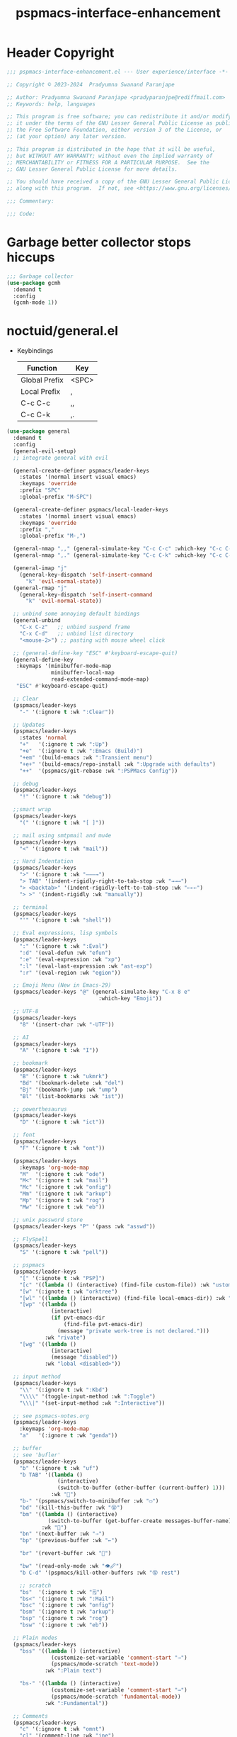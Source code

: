 #+title: pspmacs-interface-enhancement
#+PROPERTY: header-args :tangle pspmacs-interface-enhancement.el :mkdirp t :results no :eval no
#+auto_tangle: t

* Header Copyright
#+begin_src emacs-lisp
  ;;; pspmacs-interface-enhancement.el --- User experience/interface -*- lexical-binding: t; -*-

  ;; Copyright © 2023-2024  Pradyumna Swanand Paranjape

  ;; Author: Pradyumna Swanand Paranjape <pradyparanjpe@rediffmail.com>
  ;; Keywords: help, languages

  ;; This program is free software; you can redistribute it and/or modify
  ;; it under the terms of the GNU Lesser General Public License as published by
  ;; the Free Software Foundation, either version 3 of the License, or
  ;; (at your option) any later version.

  ;; This program is distributed in the hope that it will be useful,
  ;; but WITHOUT ANY WARRANTY; without even the implied warranty of
  ;; MERCHANTABILITY or FITNESS FOR A PARTICULAR PURPOSE.  See the
  ;; GNU Lesser General Public License for more details.

  ;; You should have received a copy of the GNU Lesser General Public License
  ;; along with this program.  If not, see <https://www.gnu.org/licenses/>.

  ;;; Commentary:

  ;;; Code:
#+end_src

* Garbage better collector stops hiccups
#+begin_src emacs-lisp
  ;;; Garbage collector
  (use-package gcmh
    :demand t
    :config
    (gcmh-mode 1))
#+end_src

* noctuid/general.el
- Keybindings
  |---------------+-------|
  | Function      | Key   |
  |---------------+-------|
  | Global Prefix | <SPC> |
  | Local Prefix  | ,     |
  | C-c C-c       | ,,    |
  | C-c C-k       | ,.    |
  |---------------+-------|

#+begin_src emacs-lisp
  (use-package general
    :demand t
    :config
    (general-evil-setup)
    ;; integrate general with evil

    (general-create-definer pspmacs/leader-keys
      :states '(normal insert visual emacs)
      :keymaps 'override
      :prefix "SPC"
      :global-prefix "M-SPC")

    (general-create-definer pspmacs/local-leader-keys
      :states '(normal insert visual emacs)
      :keymaps 'override
      :prefix ","
      :global-prefix "M-,")

    (general-nmap ",," (general-simulate-key "C-c C-c" :which-key "C-c C-c"))
    (general-nmap ",." (general-simulate-key "C-c C-k" :which-key "C-c C-k"))

    (general-imap "j"
      (general-key-dispatch 'self-insert-command
        "k" 'evil-normal-state))
    (general-rmap "j"
      (general-key-dispatch 'self-insert-command
        "k" 'evil-normal-state))

    ;; unbind some annoying default bindings
    (general-unbind
      "C-x C-z"   ;; unbind suspend frame
      "C-x C-d"   ;; unbind list directory
      "<mouse-2>") ;; pasting with mouse wheel click

    ;; (general-define-key "ESC" #'keyboard-escape-quit)
    (general-define-key
     :keymaps '(minibuffer-mode-map
                minibuffer-local-map
                read-extended-command-mode-map)
     "ESC" #'keyboard-escape-quit)

    ;; Clear
    (pspmacs/leader-keys
      "-" '(:ignore t :wk ":Clear"))

    ;; Updates
    (pspmacs/leader-keys
      :states 'normal
      "+"   '(:ignore t :wk ":Up")
      "+e"  '(:ignore t :wk ":Emacs (Build)")
      "+em" '(build-emacs :wk ":Transient menu")
      "+e+" '(build-emacs/repo-install :wk ":Upgrade with defaults")
      "++"  '(pspmacs/git-rebase :wk ":PSPMacs Config"))

    ;; debug
    (pspmacs/leader-keys
      "!" '(:ignore t :wk "debug"))

    ;;smart wrap
    (pspmacs/leader-keys
      "(" '(:ignore t :wk "[ ]"))

    ;; mail using smtpmail and mu4e
    (pspmacs/leader-keys
      "<" '(:ignore t :wk "mail"))

    ;; Hard Indentation
    (pspmacs/leader-keys
      ">" '(:ignore t :wk "———→")
      "> TAB" '(indent-rigidly-right-to-tab-stop :wk "→→→")
      "> <backtab>" '(indent-rigidly-left-to-tab-stop :wk "←←←")
      "> >" '(indent-rigidly :wk "manually"))

    ;; terminal
    (pspmacs/leader-keys
      "'" '(:ignore t :wk "shell"))

    ;; Eval expressions, lisp symbols
    (pspmacs/leader-keys
      ":" '(:ignore t :wk ":Eval")
      ":d" '(eval-defun :wk "efun")
      ":e" '(eval-expression :wk "xp")
      ":l" '(eval-last-expression :wk "ast-exp")
      ":r" '(eval-region :wk "egion"))

    ;; Emoji Menu (New in Emacs-29)
    (pspmacs/leader-keys "@" (general-simulate-key "C-x 8 e"
                               :which-key "Emoji"))

    ;; UTF-8
    (pspmacs/leader-keys
      "8" '(insert-char :wk "-UTF"))

    ;; AI
    (pspmacs/leader-keys
      "A" '(:ignore t :wk "I"))

    ;; bookmark
    (pspmacs/leader-keys
      "B" '(:ignore t :wk "ukmrk")
      "Bd" '(bookmark-delete :wk "del")
      "Bj" '(bookmark-jump :wk "ump")
      "Bl" '(list-bookmarks :wk "ist"))

    ;; powerthesaurus
    (pspmacs/leader-keys
      "D" '(:ignore t :wk "ict"))

    ;; font
    (pspmacs/leader-keys
      "F" '(:ignore t :wk "ont"))

    (pspmacs/leader-keys
      :keymaps 'org-mode-map
      "M"  '(:ignore t :wk "ode")
      "M<" '(:ignore t :wk "mail")
      "Mc" '(:ignore t :wk "onfig")
      "Mm" '(:ignore t :wk "arkup")
      "Mp" '(:ignore t :wk "rog")
      "Mw" '(:ignore t :wk "eb"))

    ;; unix password store
    (pspmacs/leader-keys "P" '(pass :wk "asswd"))

    ;; FlySpell
    (pspmacs/leader-keys
      "S" '(:ignore t :wk "pell"))

    ;; pspmacs
    (pspmacs/leader-keys
      "[" '(:ignote t :wk "PSP]")
      "[c" '((lambda () (interactive) (find-file custom-file)) :wk "ustom")
      "[w" '(:ignote t :wk "orktree")
      "[wl" '((lambda () (interactive) (find-file local-emacs-dir)) :wk "ocal")
      "[wp" '((lambda ()
                (interactive)
                (if pvt-emacs-dir
                    (find-file pvt-emacs-dir)
                  (message "private work-tree is not declared.")))
              :wk "rivate")
      "[wg" '((lambda ()
                (interactive)
                (message "disabled"))
              :wk "lobal <disabled>"))

    ;; input method
    (pspmacs/leader-keys
      "\\" '(:ignore t :wk ":Kbd")
      "\\\\" '(toggle-input-method :wk ":Toggle")
      "\\\|" '(set-input-method :wk ":Interactive"))

    ;; see pspmacs-notes.org
    (pspmacs/leader-keys
      :keymaps 'org-mode-map
      "a"   '(:ignore t :wk "genda"))

    ;; buffer
    ;; see 'bufler'
    (pspmacs/leader-keys
      "b" '(:ignore t :wk "uf")
      "b TAB" '((lambda ()
                  (interactive)
                  (switch-to-buffer (other-buffer (current-buffer) 1)))
                :wk "🔀")
      "b-" '(pspmacs/switch-to-minibuffer :wk "▭")
      "bd" '(kill-this-buffer :wk "😵")
      "bm" '((lambda () (interactive)
               (switch-to-buffer (get-buffer-create messages-buffer-name)))
             :wk "💬")
      "bn" '(next-buffer :wk "→")
      "bp" '(previous-buffer :wk "←")

      "br" '(revert-buffer :wk "🔁")

      "bw" '(read-only-mode :wk "👁🖉")
      "b C-d" '(pspmacs/kill-other-buffers :wk "😵 rest")

      ;; scratch
      "bs"  '(:ignore t :wk "🗒")
      "bs<" '(:ignore t :wk ":Mail")
      "bsc" '(:ignore t :wk "onfig")
      "bsm" '(:ignore t :wk "arkup")
      "bsp" '(:ignore t :wk "rog")
      "bsw" '(:ignore t :wk "eb"))

    ;; Plain modes
    (pspmacs/leader-keys
      "bss" '((lambda () (interactive)
                (customize-set-variable 'comment-start "→")
                (pspmacs/mode-scratch 'text-mode))
              :wk ":Plain text")

      "bs-" '((lambda () (interactive)
                (customize-set-variable 'comment-start "→")
                (pspmacs/mode-scratch 'fundamental-mode))
              :wk ":Fundamental"))

    ;; Comments
    (pspmacs/leader-keys
      "c" '(:ignore t :wk "omnt")
      "cl" '(comment-line :wk "ine")
      "cp" '(comment-region :wk "aragraph"))

    ;; describe
    (pspmacs/leader-keys
      "d" '(:ignore t :wk "esc"))

    ;; errors
    (pspmacs/leader-keys
      "e" '(:ignore t :wk "rr"))

    ;; file operations
    (pspmacs/leader-keys
      "f" '(:ignore t :wk "ile")
      "ff" '(find-file :wk "ind")
      "fD" '((lambda ()
               (interactive)
               (delete-file (buffer-file-name)))
             :wk "elete")
      "fR" '(rename-file :wk "ename")
      "fs" '(save-buffer :wk "ave")
      "fS" '(write-file :wk "ave as")
      "fy" '(pspmacs/yank-file-name :wk "ank name"))

    ;; git
    (pspmacs/leader-keys "g" '(:ignore t :wk "it"))

    ;; help
    (pspmacs/leader-keys "h" (general-simulate-key "C-h" :which-key ":C-h"))

    ;; internet
    (pspmacs/leader-keys "i" '(:ignore t :wk "net"))

    ;; jumps
    (pspmacs/leader-keys
      "j" '(:ignore t :wk "ump"))

    ;; Language server protocol
    (pspmacs/leader-keys
      :states 'normal
      :keymaps 'prog-mode-map
      "l" '(:ignore t :wk "ang"))

    ;; marks
    (pspmacs/leader-keys
      "m" '(:ignore t :wk "ark")
      "mm" '(set-mark-command :wk ":Set")
      "mM" '((lambda () (interactive)
               (call-interactively 'set-mark-command))
             :wk "ark visual")
      "mx" '(exchange-point-and-mark :wk ":Exchange"))

    ;; org mode
    (pspmacs/leader-keys
      "o" '(:ignore t :wk "rg"))

    ;; TODO:
    ;; set 'citar' and 'org-roam'

    (pspmacs/leader-keys
      "p" '(:ignore t :wk "roj"))

    ;; quit
    (pspmacs/leader-keys
      "q" '(:ignore t :wk "uit")
      "qQ" '(kill-emacs :wk ":Daemon")
      "qq" '(delete-frame :wk ":Client")
      "qr" '(restart-emacs :wk "estart")
      "q C-d" '(delete-other-frames :wk ":Other frames"))

    ;; Registers *consult*
    (pspmacs/leader-keys
      "r" '(:ignore t :wk "eg"))

    ;; Toggles
    (pspmacs/leader-keys
      "t"     '(:ignore t :wk "ogl")
      "t RET" '(pspmacs/toggle-var :wk "variable")
      "t#"    '(:ignore t :wk ":Number")
      "t#d"   '((lambda () (interactive) (setq display-line-numbers nil))
                :wk "isable")
      "t#e"   '((lambda () (interactive) (setq display-line-numbers t))
                :wk "nable")
      "t#r"   '((lambda () (interactive) (setq display-line-numbers 'relative))
                :wk "elative")
      "t#v"   '((lambda () (interactive) (setq display-line-numbers 'visual))
                :wk "isual")
      "tm"    '(:ignore t :wk "ajor mode")
      "tmc"   '(:ignore t :wk "onfig")
      "tmm"   '(:ignore t :wk "arkup")
      "tmp"   '(:ignore t :wk "rog")
      "tmw"   '(:ignore t :wk "eb")

      "tv"  '(visual-line-mode :wk "isual line"))

    ;; universal argument
    (pspmacs/leader-keys "u" '(universal-argument :wk ":C-u"))

    ;; Window
    (pspmacs/leader-keys
      "w" '(:ignore t :wk "in")
      "w TAB" '(other-window :wk ":Back ◎")
      "w=" '(balance-windows-area :wk ":Balance")
      "wD" '(kill-buffer-and-window :wk "el & buf")
      "w C-d" '(delete-other-windows :wk "😵 rest"))

    ;; Scratch buffers and mode-toggles
    (let* ((mode-toggle-binding nil)
           (scratch-binding nil))
      (dolist (maj-mode pspmacs/mode-keybindings nil)
        (let* ((key-seq (cdr maj-mode))
               (target-mode (car maj-mode))
               (wk--hint
                (string-replace "-mode" "" (symbol-name (car maj-mode))))
               (wk-hint
                (if (string= (substring wk--hint 0 1) (substring key-seq -1))
                    (substring wk--hint 1) (format":%s" wk--hint))))
          (push `(quote (,target-mode :wk ,wk-hint)) mode-toggle-binding)
          (push (format "M%s" key-seq) mode-toggle-binding)
          (push `(quote ((lambda () (interactive)
                           (pspmacs/mode-scratch ',target-mode))
                         :wk ,wk-hint))
                scratch-binding)
          (push (format "bs%s" key-seq) scratch-binding)))
      (eval `(pspmacs/leader-keys ,@mode-toggle-binding))
      (eval `(pspmacs/leader-keys ,@scratch-binding))))
#+end_src

* abo-abo/hydra
Hydra Keybindings
#+begin_src emacs-lisp
  (use-package hydra
    :demand t)
#+end_src

* Pspmacs startpage
- Better splash [[file:../pspack/pspmacs/startpage.org][StartPage]]
#+begin_src emacs-lisp
  (use-package pspmacs/startpage
    :ensure nil
    :commands pspmacs/startpage-set-up
    :config
    :general
    (pspmacs/leader-keys
      "bh" '(pspmacs/startpage-show :wk "🏠")))
  (pspmacs/startpage-set-up)
#+end_src

* Wilfred/helpful
- Better Help
#+begin_src emacs-lisp
  (use-package helpful
    :after evil
    :init
    (setq evil-lookup-func #'helpful-at-point)
    :bind
    ([remap describe-function] . helpful-callable)
    ([remap describe-command] . helpful-command)
    ([remap describe-variable] . helpful-variable)
    ([remap describe-key] . helpful-key))

#+end_src

* mrkkrp/ace-popup-menu
- Popups as windows within emacs
#+begin_src emacs-lisp
  (use-package ace-popup-menu
    :custom
    (ace-popup-menu-show-pane-header t)
    (ace-popup-menu-mode 1))
#+end_src

* abo-abo/avy
Jump by word hints
#+begin_src emacs-lisp
  (use-package avy
    :general
    (pspmacs/leader-keys
      "jj" '(avy-goto-char-timer :wk ":Search")))
 #+end_src

* ace-window
#+begin_src emacs-lisp
  (use-package ace-window
    :demand t
    :general
    (pspmacs/leader-keys
      "wf" '(ace-window :wk ":Hint"))
    :config
    (ace-window-display-mode -1))
#+end_src

* karthink/popper
Handle popups.
#+begin_src emacs-lisp
  (use-package popper
    :general
    (general-define-key
     "C-<tab>" '(popper-toggle :wk "toggle")
     "C-<iso-lefttab>" '(popper-toggle :wk "cycle"))

    (pspmacs/leader-keys
      "wt" '(popper-toggle-type :wk "ype pop")
      "wx" '(popper-kill-latest-popup :wk ":Kill pop"))

    :init
    (popper-mode 1)
    (popper-echo-mode 1)

    :custom
    ;; (popper-group-function #'popper-group-by-project)  ; configure project.el
    (popper-display-control t)  ; replace this with shackle.el if necessary
    (popper-mode-line "🫣")
    (popper-reference-buffers
     '("\\*Messages\\*"
       "Output\\*$"
       "\\*Async Shell Command\\*"
       "\\*Edit Annotation .*\\.pdf\\*$"

       help-mode
       helpful-mode
       compilation-mode

       ;; shells
       ;; eshell as a popup
       "^\\*eshell.*\\*$"
       eshell-mode

       ;; shell as a popup
       "^\\*shell.*\\*$"
       shell-mode

       ;; term as a popup
       "^\\*term.*\\*$"
       term-mode

       ;; vterm as a popup
       "^\\*vterm.*\\*$"
       vterm-mode

       ;; eat as a popup
       "^\\*eat.*\\*$"
       eat-mode)))
#+end_src

** Karthink himself suggests [[https://depp.brause.cc/shackle/][shackle]].
#+begin_example emacs-lisp
  (use-package shackle)
#+end_example

* emacs-evil/evil
- Use vi keybindings for emacs
#+begin_src emacs-lisp
  (use-package evil
    :general
    ;; window navigations
    (pspmacs/leader-keys
      "wd" '(evil-window-delete :wk "😵")
      "wH" '(evil-window-move-far-left :wk "←←←")
      "wh" '(evil-window-left :wk "← ◎")
      "wJ" '(evil-window-move-very-bottom :wk "↓↓↓")
      "wj" '(evil-window-down :wk "↓ ◎")
      "wK" '(evil-window-move-very-top :wk "↑↑↑")
      "wk" '(evil-window-up :wk "↑ ◎")
      "wL" '(evil-window-move-far-right :wk "→→→")
      "wl" '(evil-window-right :wk "→ ◎")
      "wn" '(evil-window-next :wk "ext ◎")
      "wp" '(evil-window-prev :wk "rev ◎")
      "ws" '(evil-window-split :wk "-split-")
      "wv" '(evil-window-vsplit :wk "spl|it"))
    (general-define-key :keymaps 'evil-motion-state-map "RET" nil)
    (general-define-key :keymaps 'evil-insert-state-map "C-k" nil)
    :demand t
    :init
    (setq
     ;; allow scroll up with 'C-u'
     evil-want-C-u-scroll t
     ;; allow scroll down with 'C-d'
     evil-want-C-d-scroll t
     ;; necessary for evil collection
     evil-want-integration t
     evil-want-keybinding nil
     ;; fixes weird tab behaviour
     evil-want-C-i-jump nil)
    :custom
    (evil-search-module 'isearch)
    (evil-split-window-below t)
    (evil-vsplit-window-right t)
    (evil-undo-system 'undo-tree)

    :config
    (setq evil-normal-state-cursor '(box "orange"))
    (setq evil-insert-state-cursor '((bar . 3) "green"))
    (setq evil-visual-state-cursor '(box "light blue"))
    (setq evil-replace-state-cursor '(box "yellow"))
    (evil-mode t) ;; globally enable evil mode
    ;; default mode: normal
    (evil-set-initial-state 'messages-buffer-mode 'normal)
    ;; default mode: insert
    (evil-set-initial-state 'eshell-mode 'insert)
    (evil-set-initial-state 'magit-diff-mode 'insert))
#+end_src

* emacs-evil/evil-collection
- for compatibility with other modes.
#+begin_src emacs-lisp
  (use-package evil-collection ;; evilifies a bunch of things
    :after evil
    :demand t
    :custom
    ;; (evil-collection-outline-bind-tab-p t)
    (evil-collection-setup-minibuffer t)
    :config
    (evil-collection-init))
 #+end_src

* Surround pairs
- Auto complete paired symbols
#+begin_src emacs-lisp
  (use-package evil-surround
    :demand t
    :after evil
    :hook
    ((org-mode . (lambda () (push '(?~ . ("~" . "~")) evil-surround-pairs-alist)))
     (org-mode . (lambda () (push '(?$ . ("\\(" . "\\)")) evil-surround-pairs-alist))))
    :config
    (global-evil-surround-mode 1))
 #+end_src

* Visual highlighting hint aids
Flash highlight hints on evil actions
#+begin_src emacs-lisp
  (use-package evil-goggles
    :demand t
    :config
    (evil-goggles-mode)
    (evil-goggles-use-diff-faces))
 #+end_src

* minad
- We also use [[file:pspmacs-integration.org::*minad/consult][minad/consult]].
** minad/vertico
#+begin_src emacs-lisp
  ;; Enable vertico
  (use-package vertico
    :demand t
    :general
    (:keymaps 'vertico-map
              "C-j" #'vertico-next
              "C-k" #'vertico-previous
              "<escape>" #'minibuffer-keyboard-quit ; Close minibuffer
              ;; "C-;" #'kb/vertico-multiform-flat-toggle
              "M-<backspace>" #'vertico-directory-delete-word)
    (pspmacs/leader-keys
      "SPC" '(execute-extended-command :wk ":M-x"))

    :init
    (vertico-mode)
    :hook
    (('rfn-eshadow-update-overlay . vertico-directory-tidy)))
#+end_src

* Save histories
- Persist history over Emacs restarts. Vertico sorts by history position.
#+begin_src emacs-lisp
  (use-package savehist
    :init
    (savehist-mode))
#+end_src

** minad/marginalia
- Enable rich annotations using the Marginalia package
#+begin_src emacs-lisp
  (use-package marginalia
    ;; Either bind `marginalia-cycle' globally or only in the minibuffer
    :after vertico
    :demand t
    :general
    (general-define-key
     :keymaps 'minibuffer-local-map
     "C-<escape>" #'marginalia-cycle)
    :init
    (marginalia-mode))
#+end_src

** minad/orderless
- completion style
#+begin_src emacs-lisp
  (use-package orderless
    :after vertico
    :demand t
    :init
    ;; Configure a custom style dispatcher (see the Consult wiki)
    ;; (setq orderless-style-dispatchers '(+orderless-dispatch)
    ;;       orderless-component-separator #'orderless-escapable-split-on-space)
    (setq completion-styles '(orderless partial-completion basic)
          completion-category-defaults nil)
    (add-to-list 'completion-category-overrides '(eglot orderless)))
#+end_src

** minad/tempel
#+begin_src emacs-lisp
  ;; Configure Tempel
  (use-package tempel
    ;; Require trigger prefix before template name when completing.
    :custom
    (tempel-trigger-prefix "<")

    :general
    (pspmacs/leader-keys
      ">t" '(:ignore t :wk "emplates")
      ">t>" '(tempel-complete :wk ":Complete")
      ">ti" '(tempel-insert :wk "nsert"))

    :init
    ;; Setup completion at point
    (defun tempel-setup-capf ()
      ;; Add the Tempel Capf to `completion-at-point-functions'.
      ;; `tempel-expand' only triggers on exact matches. Alternatively use
      ;; `tempel-complete' if you want to see all matches, but then you
      ;; should also configure `tempel-trigger-prefix', such that Tempel
      ;; does not trigger too often when you don't expect it. NOTE: We add
      ;; `tempel-expand' *before* the main programming mode Capf, such
      ;; that it will be tried first.
      (setq-local completion-at-point-functions
                  (cons #'tempel-expand
                        completion-at-point-functions)))

    :hook
    ((prog-mode text-mod) . tempel-setup-capf)

    ;; Optionally make the Tempel templates available to Abbrev,
    ;; either locally or globally. `expand-abbrev' is bound to C-x '.
    ;; (add-hook 'prog-mode-hook #'tempel-abbrev-mode)
    ;; (global-tempel-abbrev-mode)
  )

  ;; Optional: Add tempel-collection.
  ;; The package is young and doesn't have comprehensive coverage.
  (use-package tempel-collection
    :after tempel)
#+end_src

** oantolin/embark
#+begin_src emacs-lisp
  (use-package embark
    :after vertico
    :general
    (general-def
      "C-`" 'embark-act
      "C-~" 'embark-export)
    :demand t
    :config
    ;; Hide the mode line of the Embark live/completions buffers
    (add-to-list 'display-buffer-alist
                 '("\\`\\*Embark Collect \\(Live\\|Completions\\)\\*"
                   nil
                   (window-parameters (mode-line-format . none)))))

  ;; Consult users will also want the embark-consult package.
  (use-package embark-consult
    :hook
    (embark-collect-mode . consult-preview-at-point-mode))
  #+end_src

* emacsorphanage/yascroll
Auto-hiding text-based scroll bar
#+begin_src emacs-lisp
  (use-package yascroll
    :custom
    (global-yascroll-bar-mode t)
    (yascroll-delay-to-hide 2.0)
    :config
    (set-face-attribute 'yascroll:thumb-fringe nil
                        :background "#7f7f99"
                        :foreground "#7f7f99")
    (set-face-attribute 'yascroll:thumb-text-area nil
                        :background "#7f7f99"))
#+end_src

* Mode-Line
- Custom-designed [[file:../pspack/pspmacs/pspline.org][mode-line]]
** HACK Load battery and all-the-icons
- Interactive function ~(battery)~ needs to be called,
  to load ~(battery-status-function)~
#+begin_src emacs-lisp
  (use-package pspmacs/pspline
    :after modus-themes
    :ensure nil
    :demand t
    :commands pspmacs/pspline-set-up
    :custom-face
    (pspmacs/pspline-buffer-process
     ((default
       (:foreground ,(modus-themes-get-color-value 'modeline-info) :box t))))
    :config
    (battery)
    (pspmacs/pspline-set-up))
#+end_src

* hlissner/solaire-mode
- Distinguish buffers
#+begin_src emacs-lisp
  (use-package solaire-mode
    :config
    (solaire-global-mode +1))
#+end_src

* hydras                                                           :noexport:
#+begin_src emacs-lisp :tangle no :export no
  ;; (defhydra hydra-zoom (global-map "<f8>")
    ;; "zoom"
    ;; ("=" text-scale-increase "in")
    ;; ("-" text-scale-decrease "out"))
#+end_src

* GNU/Hyperbole
Hyperbole breaks a thumb-rule as it affects the system merely upon installation.

#+begin_warning
👎 HYPERBOLE internally "takes care of" many variables, resetting them according to what its author feels is best.
I viscerally /hate/ this behaviour.
This, among others, is a reason why I am more likely to drop =GNU Hyperbole= in future.
 #+end_warning

Variables, which I have discovered, that Hyperbole sets according to its own liking.
- =hyperbole-mode= (itself)
- =ace-window-display-mode= (Disable =ace-window-display-mode= again after =hkey-ace-window-setup=).
- =outline-minor-mode=
- =vertico-mouse-mode=
- =xref-etags-mode=

#+begin_src emacs-lisp
  (use-package hyperbole
    :after ace-window
    :demand t
    :general
    (pspmacs/leader-keys :keymaps 'hyperbole-mode-map
      "RET" '(hkey-either :wk ":Hyper")
      "wg" '(hycontrol-windows-grid :wk "rid")
      "wm" '(hycontrol-make-windows-grid :wk "ake grid"))
    :custom
    (hsys-org-enable-smart-keys t)
    (hbmap:dir-user (xdg/make-path "hyperb"))
    (hbmap:dir-filename (xdg/make-path "hyperb/HBMAP"))
    (hyrolo-file-list `(,(xdg/make-path "rolo.otl")))
    :config
    (hyperbole-mode 1)
    (hkey-ace-window-setup)
    ;; `hkey-ace-window-setup' turns `ace-window-display-mode' back on.
    (ace-window-display-mode -1))
#+end_src

* native emacs-settings
#+begin_example emacs-lisp :export none :tangle no
;; (setq locale-coding-system 'utf-8)
;; (setq coding-system-for-read 'utf-8)
;; (setq coding-system-for-write 'utf-8)
;; (setq default-process-coding-system '(utf-8-unix . utf-8-unix))
;; (set-terminal-coding-system 'utf-8)
;; (set-keyboard-coding-system 'utf-8)
;; (set-selection-coding-system 'utf-8)
;; (prefer-coding-system 'utf-8)
;; (set-default-coding-systems 'utf-8))
#+end_example

#+begin_src emacs-lisp
  (use-package emacs
    :init
    ;; Vertico suggestions
    ;; Add prompt indicator to `completing-read-multiple'.
    ;; We display [CRM<separator>], e.g., [CRM,] if the separator is a comma.
    (defun crm-indicator (args)
      (cons (format "[CRM%s] %s"
                    (replace-regexp-in-string
                     "\\`\\[.*?]\\*\\|\\[.*?]\\*\\'" ""
                     crm-separator)
                    (car args))
            (cdr args)))
    :custom
    ;; Vertico suggestions
    ;; Emacs 28: Hide commands in M-x which do not work in the current mode.
    ;; Vertico commands are hidden in normal buffers.
    (read-extended-command-predicate #'command-completion-default-include-p)
    (scroll-margin 5)
    (indent-tabs-mode nil)
    (tab-width 4)
    (svg-lib-icons-dir (xdg/make-path "svg-lib" 'cache))
    (use-dialog-box nil)
    ;; Vertico suggestions
    ;; Do not allow the cursor in the minibuffer prompt
    (minibuffer-prompt-properties
     '(read-only t cursor-intangible t face minibuffer-prompt))
    ;; Vertico suggestions
    ;; Enable recursive minibuffers
    (enable-recursive-minibuffers t)
    (abbrev-file-name (xdg/make-path "abbrev_defs" 'state))
    :hook
    (minibuffer-setup . cursor-intangible-mode)

    :config
    (advice-add #'completing-read-multiple :filter-args #'crm-indicator)
    ;;; locale
    (set-charset-priority 'unicode))
#+end_src

* Inherit from private and local
#+begin_src emacs-lisp
  (pspmacs/load-inherit)
  ;;; pspmacs-interface-enhancement.el ends here
#+end_src


